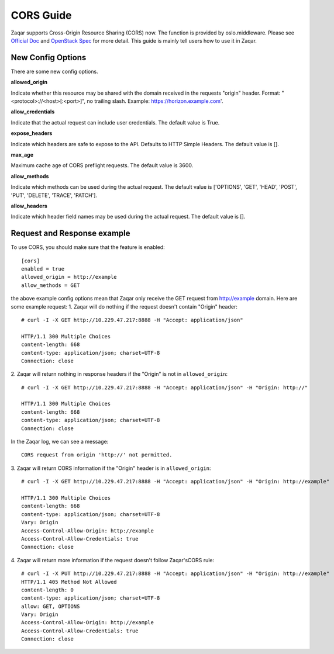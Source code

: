 ..
      Licensed under the Apache License, Version 2.0 (the "License"); you may
      not use this file except in compliance with the License. You may obtain
      a copy of the License at

          http://www.apache.org/licenses/LICENSE-2.0

      Unless required by applicable law or agreed to in writing, software
      distributed under the License is distributed on an "AS IS" BASIS, WITHOUT
      WARRANTIES OR CONDITIONS OF ANY KIND, either express or implied. See the
      License for the specific language governing permissions and limitations
      under the License.

==========
CORS Guide
==========

Zaqar supports Cross-Origin Resource Sharing (CORS) now. The function is
provided by oslo.middleware. Please see `Official Doc`_ and `OpenStack Spec`_
for more detail. This guide is mainly tell users how to use it in Zaqar.


New Config Options
------------------

There are some new config options.

**allowed_origin**

Indicate whether this resource may be shared with the domain received in the
requests "origin" header. Format: "<protocol>://<host>[:<port>]", no trailing
slash. Example: https://horizon.example.com'.

**allow_credentials**

Indicate that the actual request can include user credentials. The default
value is True.

**expose_headers**

Indicate which headers are safe to expose to the API. Defaults to HTTP Simple
Headers. The default value is [].

**max_age**

Maximum cache age of CORS preflight requests. The default value is 3600.

**allow_methods**

Indicate which methods can be used during the actual request. The default value
is ['OPTIONS', 'GET', 'HEAD', 'POST', 'PUT', 'DELETE', 'TRACE', 'PATCH'].

**allow_headers**

Indicate which header field names may be used during the actual request. The
default value is [].


Request and Response example
----------------------------
To use CORS, you should make sure that the feature is enabled::

  [cors]
  enabled = true
  allowed_origin = http://example
  allow_methods = GET

the above example config options mean that Zaqar only receive the GET request
from http://example domain. Here are some example request:
1. Zaqar will do nothing if the request doesn't contain "Origin" header::

  # curl -I -X GET http://10.229.47.217:8888 -H "Accept: application/json"

  HTTP/1.1 300 Multiple Choices
  content-length: 668
  content-type: application/json; charset=UTF-8
  Connection: close

2. Zaqar will return nothing in response headers if the "Origin" is not in
``allowed_origin``::

  # curl -I -X GET http://10.229.47.217:8888 -H "Accept: application/json" -H "Origin: http://"

  HTTP/1.1 300 Multiple Choices
  content-length: 668
  content-type: application/json; charset=UTF-8
  Connection: close

In the Zaqar log, we can see a message::

  CORS request from origin 'http://' not permitted.

3. Zaqar will return CORS information if the "Origin" header is in
``allowed_origin``::

  # curl -I -X GET http://10.229.47.217:8888 -H "Accept: application/json" -H "Origin: http://example"

  HTTP/1.1 300 Multiple Choices
  content-length: 668
  content-type: application/json; charset=UTF-8
  Vary: Origin
  Access-Control-Allow-Origin: http://example
  Access-Control-Allow-Credentials: true
  Connection: close

4. Zaqar will return more information if the request doesn't follow Zaqar's\
CORS rule::

  # curl -I -X PUT http://10.229.47.217:8888 -H "Accept: application/json" -H "Origin: http://example"
  HTTP/1.1 405 Method Not Allowed
  content-length: 0
  content-type: application/json; charset=UTF-8
  allow: GET, OPTIONS
  Vary: Origin
  Access-Control-Allow-Origin: http://example
  Access-Control-Allow-Credentials: true
  Connection: close

.. _Official Doc: https://docs.openstack.org/developer/oslo.middleware/cors.html
.. _OpenStack Spec: http://specs.openstack.org/openstack/openstack-specs/specs/cors-support.html
